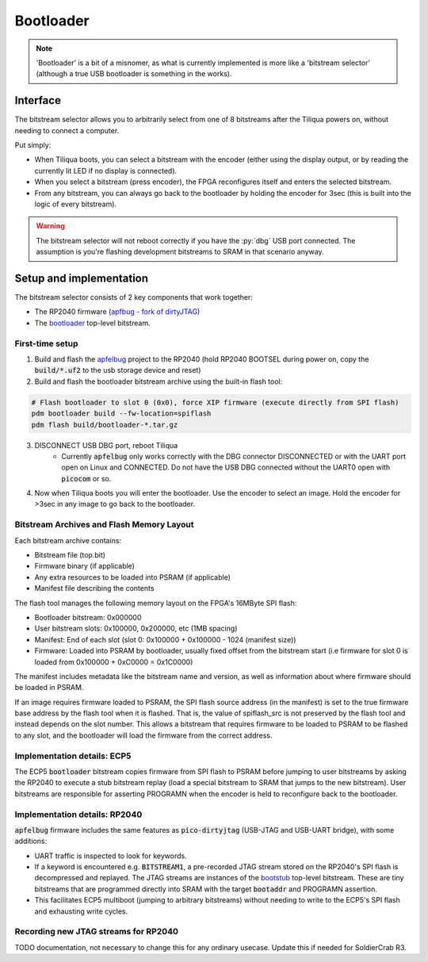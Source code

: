 Bootloader
##########

.. note::

    'Bootloader' is a bit of a misnomer, as what is currently implemented is more like a 'bitstream selector' (although a true USB bootloader is something in the works).

Interface
---------

The bitstream selector allows you to arbitrarily select from one of 8 bitstreams after the Tiliqua powers on, without needing to connect a computer.

Put simply:

- When Tiliqua boots, you can select a bitstream with the encoder (either using the display output, or by reading the currently lit LED if no display is connected).
- When you select a bitstream (press encoder), the FPGA reconfigures itself and enters the selected bitstream.
- From any bitstream, you can always go back to the bootloader by holding the encoder for 3sec (this is built into the logic of every bitstream).

.. warning::

    The bitstream selector will not reboot correctly if you have
    the :py:`dbg` USB port connected. The assumption is you're flashing
    development bitstreams to SRAM in that scenario anyway.

Setup and implementation
------------------------

The bitstream selector consists of 2 key components that work together:

- The RP2040 firmware (`apfbug - fork of dirtyJTAG <https://github.com/apfaudio/apfbug>`_)
- The `bootloader <https://github.com/apfaudio/tiliqua/tree/main/gateware/src/top/bootloader>`_ top-level bitstream.

First-time setup
^^^^^^^^^^^^^^^^

1. Build and flash the `apfelbug <https://github.com/apfaudio/apfbug>`_ project to the RP2040 (hold RP2040 BOOTSEL during power on, copy the :code:`build/*.uf2` to the usb storage device and reset)

2. Build and flash the bootloader bitstream archive using the built-in flash tool:

.. code-block:: bash

    # Flash bootloader to slot 0 (0x0), force XIP firmware (execute directly from SPI flash)
    pdm bootloader build --fw-location=spiflash
    pdm flash build/bootloader-*.tar.gz

3. DISCONNECT USB DBG port, reboot Tiliqua
    - Currently :code:`apfelbug` only works correctly with the DBG connector DISCONNECTED or with the UART port open on Linux and CONNECTED. Do not have the USB DBG connected without the UART0 open with :code:`picocom` or so.

4. Now when Tiliqua boots you will enter the bootloader. Use the encoder to select an image. Hold the encoder for >3sec in any image to go back to the bootloader.

Bitstream Archives and Flash Memory Layout
^^^^^^^^^^^^^^^^^^^^^^^^^^^^^^^^^^^^^^^^^^

Each bitstream archive contains:

- Bitstream file (top.bit)
- Firmware binary (if applicable) 
- Any extra resources to be loaded into PSRAM (if applicable)
- Manifest file describing the contents

The flash tool manages the following memory layout on the FPGA's 16MByte SPI flash:

- Bootloader bitstream: 0x000000
- User bitstream slots: 0x100000, 0x200000, etc (1MB spacing)
- Manifest: End of each slot (slot 0: 0x100000 + 0x100000 - 1024 (manifest size))
- Firmware: Loaded into PSRAM by bootloader, usually fixed offset from the bitstream start (i.e firmware for slot 0 is loaded from 0x100000 + 0xC0000 = 0x1C0000)

The manifest includes metadata like the bitstream name and version, as well as information about where firmware should be loaded in PSRAM.

If an image requires firmware loaded to PSRAM, the SPI flash source address (in the manifest) is set to the true firmware base address by the flash tool when it is flashed.
That is, the value of spiflash_src is not preserved by the flash tool and instead depends on the slot number.
This allows a bitstream that requires firmware to be loaded to PSRAM to be flashed to any slot, and the bootloader will load the firmware from the correct address.

Implementation details: ECP5
^^^^^^^^^^^^^^^^^^^^^^^^^^^^

The ECP5 :code:`bootloader` bitstream copies firmware from SPI flash to PSRAM before jumping to user bitstreams by asking the RP2040 to execute a stub bitstream replay (load a special bitstream to SRAM that jumps to the new bitstream). User bitstreams are responsible for asserting PROGRAMN when the encoder is held to reconfigure back to the bootloader.

Implementation details: RP2040
^^^^^^^^^^^^^^^^^^^^^^^^^^^^^^

:code:`apfelbug` firmware includes the same features as :code:`pico-dirtyjtag` (USB-JTAG and USB-UART bridge), with some additions:

- UART traffic is inspected to look for keywords.
- If a keyword is encountered e.g. :code:`BITSTREAM1`, a pre-recorded JTAG stream stored on the RP2040's SPI flash is decompressed and replayed. The JTAG streams are instances of the `bootstub <https://github.com/apfaudio/tiliqua/blob/main/gateware/src/top/bootstub/top.py>`_ top-level bitstream. These are tiny bitstreams that are programmed directly into SRAM with the target :code:`bootaddr` and PROGRAMN assertion.
- This facilitates ECP5 multiboot (jumping to arbitrary bitstreams) without needing to write to the ECP5's SPI flash and exhausting write cycles.


Recording new JTAG streams for RP2040
^^^^^^^^^^^^^^^^^^^^^^^^^^^^^^^^^^^^^

TODO documentation, not necessary to change this for any ordinary usecase. Update this if needed for SoldierCrab R3.
